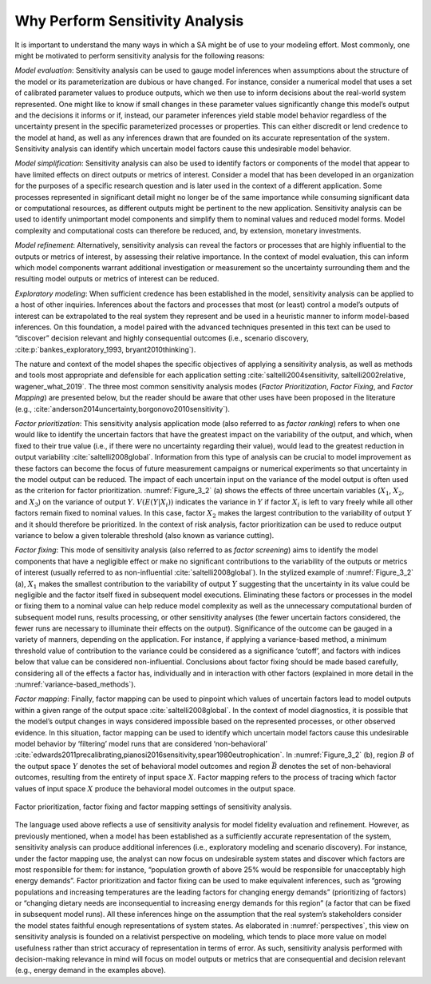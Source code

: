 .. _why_SA:

Why Perform Sensitivity Analysis
################################

It is important to understand the many ways in which a SA might be of use to your modeling effort. Most commonly, one might be motivated to perform sensitivity analysis for the following reasons:

*Model evaluation*: Sensitivity analysis can be used to gauge model inferences when assumptions about the structure of the model or its parameterization are dubious or have changed. For instance, consider a numerical model that uses a set of calibrated parameter values to produce outputs, which we then use to inform decisions about the real-world system represented. One might like to know if small changes in these parameter values significantly change this model’s output and the decisions it informs or if, instead, our parameter inferences yield stable model behavior regardless of the uncertainty present in the specific parameterized processes or properties. This can either discredit or lend credence to the model at hand, as well as any inferences drawn that are founded on its accurate representation of the system. Sensitivity analysis can identify which uncertain model factors cause this undesirable model behavior.

*Model simplification*: Sensitivity analysis can also be used to identify factors or components of the model that appear to have limited effects on direct outputs or metrics of interest. Consider a model that has been developed in an organization for the purposes of a specific research question and is later used in the context of a different application. Some processes represented in significant detail might no longer be of the same importance while consuming significant data or computational resources, as different outputs might be pertinent to the new application. Sensitivity analysis can be used to identify unimportant model components and simplify them to nominal values and reduced model forms. Model complexity and computational costs can therefore be reduced, and, by extension, monetary investments. 

*Model refinement*: Alternatively, sensitivity analysis can reveal the factors or processes that are highly influential to the outputs or metrics of interest, by assessing their relative importance. In the context of model evaluation, this can inform which model components warrant additional investigation or measurement so the uncertainty surrounding them and the resulting model outputs or metrics of interest can be reduced.

*Exploratory modeling*: When sufficient credence has been established in the model, sensitivity analysis can be applied to a host of other inquiries. Inferences about the factors and processes that most (or least) control a model’s outputs of interest can be extrapolated to the real system they represent and be used in a heuristic manner to inform model-based inferences. On this foundation, a model paired with the advanced techniques presented in this text can be used to “discover” decision relevant and highly consequential outcomes (i.e., scenario discovery, :cite:p:`bankes_exploratory_1993, bryant2010thinking`).

The nature and context of the model shapes the specific objectives of applying a sensitivity analysis, as well as methods and tools most appropriate and defensible for each application setting :cite:`saltelli2004sensitivity, saltelli2002relative, wagener_what_2019`. The three most common sensitivity analysis modes (*Factor Prioritization*, *Factor Fixing*, and *Factor Mapping*) are presented below, but the reader should be aware that other uses have been proposed in the literature (e.g., :cite:`anderson2014uncertainty,borgonovo2010sensitivity`).

*Factor prioritization*: This sensitivity analysis application mode (also referred to as *factor ranking*) refers to when one would like to identify the uncertain factors that have the greatest impact on the variability of the output, and which, when fixed to their true value (i.e., if there were no uncertainty regarding their value), would lead to the greatest reduction in output variability :cite:`saltelli2008global`. Information from this type of analysis can be crucial to model improvement as these factors can become the focus of future measurement campaigns or numerical experiments so that uncertainty in the model output can be reduced. The impact of each uncertain input on the variance of the model output is often used as the criterion for factor prioritization. :numref:`Figure_3_2` (a) shows the effects of three uncertain variables (:math:`X_1`, :math:`X_2`, and :math:`X_3`) on the variance of output :math:`Y`. :math:`V(E(Y|X_i))` indicates the variance in :math:`Y` if factor :math:`X_i` is left to vary freely while all other factors remain fixed to nominal values. In this case, factor :math:`X_2` makes the largest contribution to the variability of output :math:`Y` and it should therefore be prioritized. In the context of risk analysis, factor prioritization can be used to reduce output variance to below a given tolerable threshold (also known as variance cutting).

*Factor fixing*: This mode of sensitivity analysis (also referred to as *factor screening*) aims to identify the model components that have a negligible effect or make no significant contributions to the variability of the outputs or metrics of interest (usually referred to as non-influential :cite:`saltelli2008global`). In the stylized example of :numref:`Figure_3_2` (a), :math:`X_1` makes the smallest contribution to the variability of output :math:`Y` suggesting that the uncertainty in its value could be negligible and the factor itself fixed in subsequent model executions. Eliminating these factors or processes in the model or fixing them to a nominal value can help reduce model complexity as well as the unnecessary computational burden of subsequent model runs, results processing, or other sensitivity analyses (the fewer uncertain factors considered, the fewer runs are necessary to illuminate their effects on the output). Significance of the outcome can be gauged in a variety of manners, depending on the application. For instance, if applying a variance-based method, a minimum threshold value of contribution to the variance could be considered as a significance ‘cutoff’, and factors with indices below that value can be considered non-influential. Conclusions about factor fixing should be made based carefully, considering all of the effects a factor has, individually and in interaction with other factors (explained in more detail in the :numref:`variance-based_methods`).

*Factor mapping*: Finally, factor mapping can be used to pinpoint which values of uncertain factors lead to model outputs within a given range of the output space :cite:`saltelli2008global`. In the context of model diagnostics, it is possible that the model’s output changes in ways considered impossible based on the represented processes, or other observed evidence. In this situation, factor mapping can be used to identify which uncertain model factors cause this undesirable model behavior by ‘filtering’ model runs that are considered ‘non-behavioral’ :cite:`edwards2011precalibrating,pianosi2016sensitivity,spear1980eutrophication`. In :numref:`Figure_3_2` (b), region :math:`B` of the output space :math:`Y` denotes the set of behavioral model outcomes and region :math:`\bar{B}` denotes the set of non-behavioral outcomes, resulting from the entirety of input space :math:`X`. Factor mapping refers to the process of tracing which factor values of input space :math:`X` produce the behavioral model outcomes in the output space.

.. _Figure_3_2:
.. figure:: _static/figure3_2_factor_mapping.png
    :alt: Figure 3.2
    :width: 500px
    :align: center

    Factor prioritization, factor fixing and factor mapping settings of sensitivity analysis.

The language used above reflects a use of sensitivity analysis for model fidelity evaluation and refinement. However, as previously mentioned, when a model has been established as a sufficiently accurate representation of the system, sensitivity analysis can produce additional inferences (i.e., exploratory modeling and scenario discovery). For instance, under the factor mapping use, the analyst can now focus on undesirable system states and discover which factors are most responsible for them: for instance, “population growth of above 25% would be responsible for unacceptably high energy demands”. Factor prioritization and factor fixing can be used to make equivalent inferences, such as “growing populations and increasing temperatures are the leading factors for changing energy demands” (prioritizing of factors) or “changing dietary needs are inconsequential to increasing energy demands for this region” (a factor that can be fixed in subsequent model runs). All these inferences hinge on the assumption that the real system’s stakeholders consider the model states faithful enough representations of system states. As elaborated in :numref:`perspectives`, this view on sensitivity analysis is founded on a relativist perspective on modeling, which tends to place more value on model usefulness rather than strict accuracy of representation in terms of error. As such, sensitivity analysis performed with decision-making relevance in mind will focus on model outputs or metrics that are consequential and decision relevant (e.g., energy demand in the examples above).